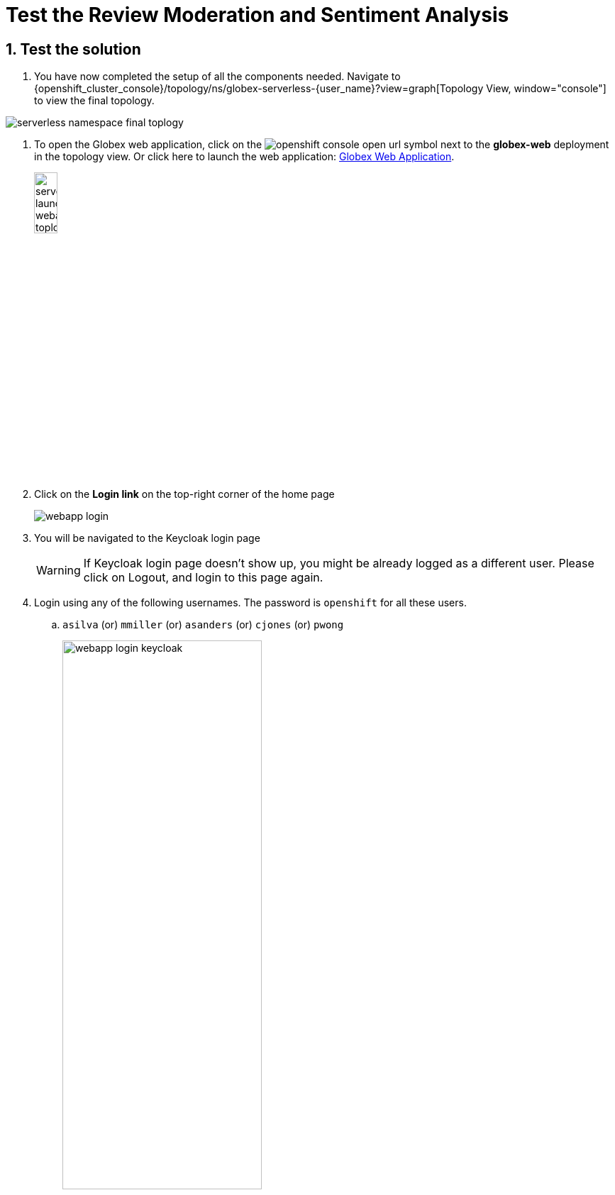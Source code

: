 = Test the Review Moderation and Sentiment Analysis
:imagesdir: ../../assets/images

++++
<!-- Google tag (gtag.js) -->
<script async src="https://www.googletagmanager.com/gtag/js?id=G-Y0GQBF9YFH"></script>
<script>
  window.dataLayer = window.dataLayer || [];
  function gtag(){dataLayer.push(arguments);}
  gtag('js', new Date());

  gtag('config', 'G-Y0GQBF9YFH');
</script>

<style>
  .underline {
    cursor: pointer;
  }

  .nav-container {
    display: none !important;
  }

  .doc {    
    max-width: 70rem !important;
  }
</style>
++++

// :toclevels: 2
:icons: font 
:sectanchors:
:sectnums:
// :toc: 

== Test the solution

. You have now completed the setup of all the components needed. Navigate to  {openshift_cluster_console}/topology/ns/globex-serverless-{user_name}?view=graph[Topology View, window="console"] to view the final topology.

image::serverless/serverless-namespace-final-toplogy.png[]

. To open the Globex web application, click on the image:serverless/openshift-console-open-url.png[] symbol next to the *globex-web* deployment in the topology view. Or click here to launch the web application: https://globex-web-globex-serverless-{user_name}.{openshift_subdomain}[Globex Web Application, window="_globexweb"].
+
image::serverless/serverless-launch-webapp-toplogy.png[width=20%]
. Click on the *Login link* on the top-right corner of the home page
+
image::serverless/webapp-login.png[]
. You will be navigated to the Keycloak login page
+
[WARNING]
====
If Keycloak login page doesn't show up, you might be already logged as a different user.  Please click on Logout, and login to this page again.
====

. Login using any of the following usernames. The password is `openshift` for all these users.
..  `asilva` (or) `mmiller` (or) `asanders` (or) `cjones` (or) `pwong`
+
image::serverless/webapp-login-keycloak.png[width=60%]
. Click on the *Cool Stuff Store* link on the top-menu to view the list of products available
+
image::serverless/webapp-products.png[width=70%]
. Click on any product to view the details page. 
. Type a review comment and click on *Submit*. 
+
image::serverless/webapp-products-details.png[width=70%]
. If the review comment is appropriate it will then appear in the same page after a few seconds.
+
image::serverless/webapp-products-view-review.png[width=70%]
. In the OpenShift *Developer> Topology* view, you will also notice that the Knative services have all turned fully blue because they have been triggered by the reviews submission and so have scaled up. +
In a few seconds two of them (except `persist-reviews`) will go back to a white ring denoting that they have been scaled down to zero since they are not in use anymore.
+
image::serverless/reviews-knative-services.png[]

. Now, go ahead and leave review comments of as many products as you like. If you are feeling adventurous you can try a few inappropriate comments too to see how they are being moderated ;)
.. Any inappropriate commment is replaced with a note from Globex and displayed on the websiite as shown below
+
image::serverless/inapprop-review.png[]


